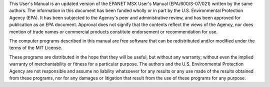 .. raw:: latex

    \clearpage
  	\pagenumbering{roman}
      
..

.. only:: html

  Disclaimer Statement
  =====================

..

.. raw:: latex
     
   \chapter*{Disclaimer Statement}
   \addcontentsline{toc}{chapter}{DISCLAIMER}

..
     

This User's Manual is an updated version of the EPANET MSX User's Manual (EPA/600/S-07/021) written by the same authors. The information in this document has been funded wholly or in part by the U.S. Environmental Protection Agency (EPA). 
It has been subjected to the Agency's peer and administrative review, and has been approved for publication as an EPA document.  Approval does not signify that the contents reflect the views of the Agency, nor does mention of trade names
or commercial products constitute endorsement or recommendation for use.
 
The computer programs described in this manual are free software that can be redistributed and/or modified under the terms of the MIT License. 
 
These programs are distributed in the hope that they will be useful, but without any warranty; without even the implied warranty of merchantability or fitness for a particular purpose. The authors and the U.S. Environmental Protection Agency
are not responsible and assume no liability whatsoever for any results or any use made of the results obtained from these programs, nor for any damages or litigation that result from the use of these programs for any purpose.
